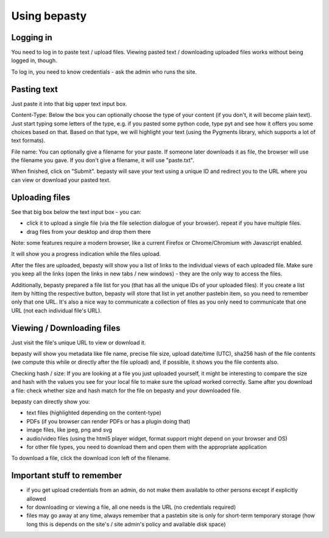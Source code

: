 =============
Using bepasty
=============

Logging in
==========

You need to log in to paste text / upload files. Viewing pasted text / downloading uploaded files works without being
logged in, though.

To log in, you need to know credentials - ask the admin who runs the site.

Pasting text
============

Just paste it into that big upper text input box.

Content-Type: Below the box you can optionally choose the type of your content (if you don't, it will become plain text).
Just start typing some letters of the type, e.g. if you pasted some python code, type pyt and see how it
offers you some choices based on that. Based on that type, we will highlight your text (using the Pygments
library, which supports a lot of text formats).

File name: You can optionally give a filename for your paste. If someone later downloads it as file, the browser will
use the filename you gave. If you don't give a filename, it will use "paste.txt".

When finished, click on "Submit". bepasty will save your text using a unique ID and redirect you to the URL
where you can view or download your pasted text.

Uploading files
===============

See that big box below the text input box - you can:

* click it to upload a single file (via the file selection dialogue of your browser). repeat if you have multiple files.
* drag files from your desktop and drop them there

Note: some features require a modern browser, like a current Firefox or Chrome/Chromium with Javascript enabled.

It will show you a progress indication while the files upload.

After the files are uploaded, bepasty will show you a list of links to the individual views of each uploaded file.
Make sure you keep all the links (open the links in new tabs / new windows) - they are the only way to access the files.

Additionally, bepasty prepared a file list for you (that has all the unique IDs of your uploaded files). If you
create a list item by hitting the respective button, bepasty will store that list in yet another pastebin item, so
you need to remember only that one URL. It's also a nice way to communicate a collection of files as you only need to
communicate that one URL (not each individual file's URL).

Viewing / Downloading files
===========================

Just visit the file's unique URL to view or download it.

bepasty will show you metadata like file name, precise file size, upload date/time (UTC), sha256 hash of the file
contents (we compute this while or directly after the file upload) and, if possible, it shows you the file contents also.

Checking hash / size: If you are looking at a file you just uploaded yourself, it might be interesting to compare the
size and hash with the values you see for your local file to make sure the upload worked correctly. Same after you
download a file: check whether size and hash match for the file on bepasty and your downloaded file.

bepasty can directly show you:

* text files (highlighted depending on the content-type)
* PDFs (if you browser can render PDFs or has a plugin doing that)
* image files, like jpeg, png and svg
* audio/video files (using the html5 player widget, format support might depend on your browser and OS)
* for other file types, you need to download them and open them with the appropriate application

To download a file, click the download icon left of the filename.

Important stuff to remember
===========================

* if you get upload credentials from an admin, do not make them available to other persons except if explicitly allowed
* for downloading or viewing a file, all one needs is the URL (no credentials required)
* files may go away at any time, always remember that a pastebin site is only for short-term temporary storage
  (how long this is depends on the site's / site admin's policy and available disk space)
